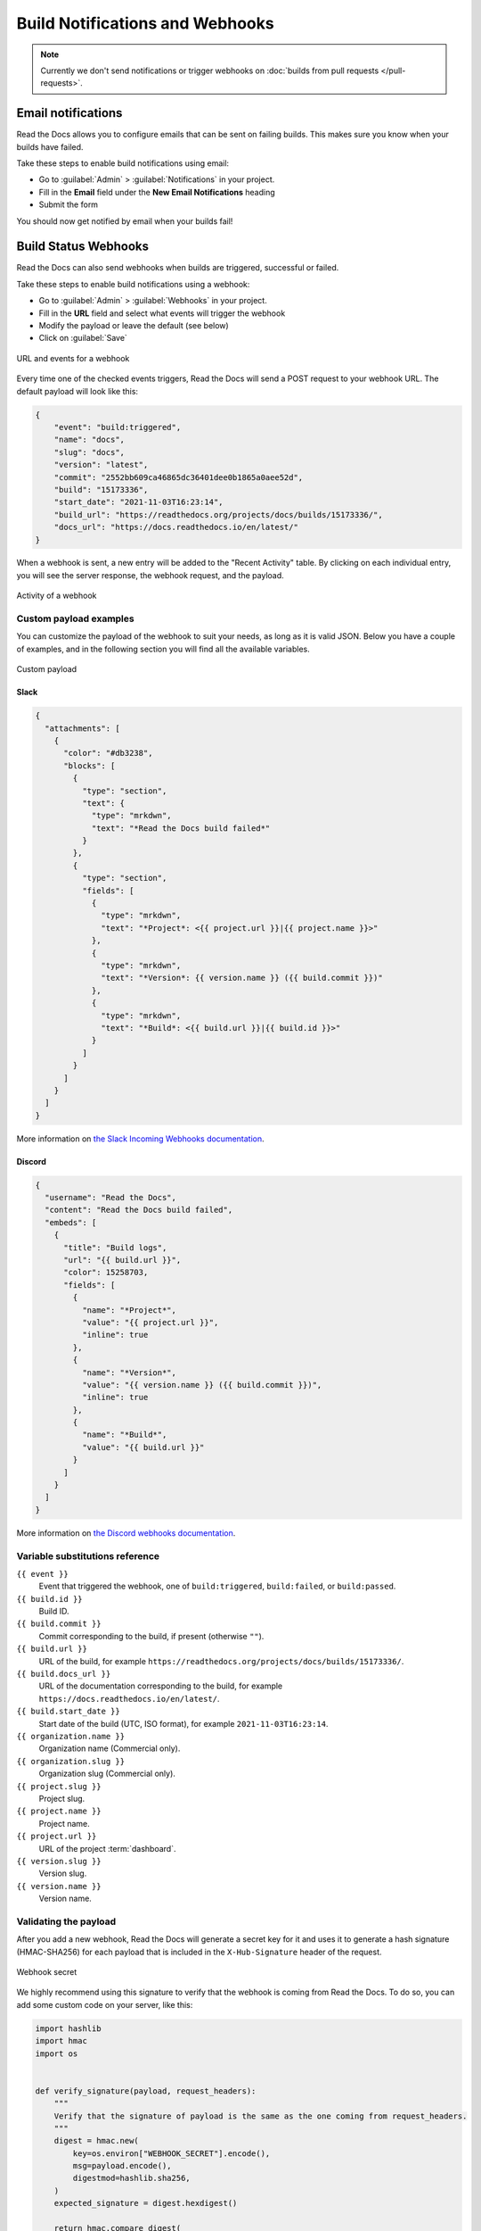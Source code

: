 Build Notifications and Webhooks
================================

.. note::

   Currently we don't send notifications or trigger webhooks
   on :doc:`builds from pull requests </pull-requests>`.

Email notifications
-------------------

Read the Docs allows you to configure emails that can be sent on failing builds.
This makes sure you know when your builds have failed.

Take these steps to enable build notifications using email:

* Go to :guilabel:`Admin` > :guilabel:`Notifications` in your project.
* Fill in the **Email** field under the **New Email Notifications** heading
* Submit the form

You should now get notified by email when your builds fail!

Build Status Webhooks
---------------------

Read the Docs can also send webhooks when builds are triggered, successful or failed.

Take these steps to enable build notifications using a webhook:

* Go to :guilabel:`Admin` > :guilabel:`Webhooks` in your project.
* Fill in the **URL** field and select what events will trigger the webhook
* Modify the payload or leave the default (see below)
* Click on :guilabel:`Save`

.. figure:: /_static/images/webhooks-events.png
   :align: center
   :alt: URL and events for a webhook

   URL and events for a webhook

Every time one of the checked events triggers,
Read the Docs will send a POST request to your webhook URL.
The default payload will look like this:

.. code-block:: json

   {
       "event": "build:triggered",
       "name": "docs",
       "slug": "docs",
       "version": "latest",
       "commit": "2552bb609ca46865dc36401dee0b1865a0aee52d",
       "build": "15173336",
       "start_date": "2021-11-03T16:23:14",
       "build_url": "https://readthedocs.org/projects/docs/builds/15173336/",
       "docs_url": "https://docs.readthedocs.io/en/latest/"
   }

When a webhook is sent, a new entry will be added to the
"Recent Activity" table. By clicking on each individual entry,
you will see the server response, the webhook request, and the payload.

.. figure:: /_static/images/webhooks-activity.png
   :align: center
   :alt: Activity of a webhook

   Activity of a webhook

Custom payload examples
~~~~~~~~~~~~~~~~~~~~~~~

You can customize the payload of the webhook to suit your needs,
as long as it is valid JSON. Below you have a couple of examples,
and in the following section you will find all the available variables.

.. figure:: /_static/images/webhooks-payload.png
   :width: 80%
   :align: center
   :alt: Custom payload

   Custom payload

Slack
+++++

.. code-block:: json

   {
     "attachments": [
       {
         "color": "#db3238",
         "blocks": [
           {
             "type": "section",
             "text": {
               "type": "mrkdwn",
               "text": "*Read the Docs build failed*"
             }
           },
           {
             "type": "section",
             "fields": [
               {
                 "type": "mrkdwn",
                 "text": "*Project*: <{{ project.url }}|{{ project.name }}>"
               },
               {
                 "type": "mrkdwn",
                 "text": "*Version*: {{ version.name }} ({{ build.commit }})"
               },
               {
                 "type": "mrkdwn",
                 "text": "*Build*: <{{ build.url }}|{{ build.id }}>"
               }
             ]
           }
         ]
       }
     ]
   }

More information on `the Slack Incoming Webhooks documentation <https://api.slack.com/messaging/webhooks>`_.

Discord
+++++++

.. code-block:: json

   {
     "username": "Read the Docs",
     "content": "Read the Docs build failed",
     "embeds": [
       {
         "title": "Build logs",
         "url": "{{ build.url }}",
         "color": 15258703,
         "fields": [
           {
             "name": "*Project*",
             "value": "{{ project.url }}",
             "inline": true
           },
           {
             "name": "*Version*",
             "value": "{{ version.name }} ({{ build.commit }})",
             "inline": true
           },
           {
             "name": "*Build*",
             "value": "{{ build.url }}"
           }
         ]
       }
     ]
   }

More information on `the Discord webhooks documentation <https://support.discord.com/hc/en-us/articles/228383668-Intro-to-Webhooks>`_.

Variable substitutions reference
~~~~~~~~~~~~~~~~~~~~~~~~~~~~~~~~

``{{ event }}``
  Event that triggered the webhook, one of ``build:triggered``, ``build:failed``, or ``build:passed``.

``{{ build.id }}``
  Build ID.

``{{ build.commit }}``
  Commit corresponding to the build, if present (otherwise ``""``).

``{{ build.url }}``
  URL of the build, for example ``https://readthedocs.org/projects/docs/builds/15173336/``.

``{{ build.docs_url }}``
  URL of the documentation corresponding to the build,
  for example ``https://docs.readthedocs.io/en/latest/``.

``{{ build.start_date }}``
  Start date of the build (UTC, ISO format), for example ``2021-11-03T16:23:14``.

``{{ organization.name }}``
  Organization name (Commercial only).

``{{ organization.slug }}``
  Organization slug (Commercial only).

``{{ project.slug }}``
  Project slug.

``{{ project.name }}``
  Project name.

``{{ project.url }}``
  URL of the project :term:`dashboard`.

``{{ version.slug }}``
  Version slug.

``{{ version.name }}``
  Version name.

Validating the payload
~~~~~~~~~~~~~~~~~~~~~~

After you add a new webhook, Read the Docs will generate a secret key for it
and uses it to generate a hash signature (HMAC-SHA256) for each payload
that is included in the ``X-Hub-Signature`` header of the request.

.. figure:: /_static/images/webhooks-secret.png
   :width: 80%
   :align: center
   :alt: Webhook secret

   Webhook secret

We highly recommend using this signature
to verify that the webhook is coming from Read the Docs.
To do so, you can add some custom code on your server,
like this:

.. code-block:: python

   import hashlib
   import hmac
   import os


   def verify_signature(payload, request_headers):
       """
       Verify that the signature of payload is the same as the one coming from request_headers.
       """
       digest = hmac.new(
           key=os.environ["WEBHOOK_SECRET"].encode(),
           msg=payload.encode(),
           digestmod=hashlib.sha256,
       )
       expected_signature = digest.hexdigest()

       return hmac.compare_digest(
           request_headers["X-Hub-Signature"].encode(),
           expected_signature.encode(),
       )

Legacy webhooks
~~~~~~~~~~~~~~~

Webhooks created before the custom payloads functionality was added to Read the Docs
send a payload with the following structure:

.. code-block:: json

   {
       "name": "Read the Docs",
       "slug": "rtd",
       "build": {
           "id": 6321373,
           "commit": "e8dd17a3f1627dd206d721e4be08ae6766fda40",
           "state": "finished",
           "success": false,
           "date": "2017-02-15 20:35:54"
       }
   }

To migrate to the new webhooks and keep a similar structure,
you can use this payload:

.. code-block:: json

   {
       "name": "{{ project.name }}",
       "slug": "{{ project.slug }}",
       "build": {
           "id": "{{ build.id }}",
           "commit": "{{ build.commit }}",
           "state": "{{ event }}",
           "date": "{{ build.start_date }}"
       }
   }
